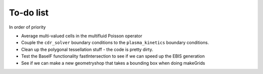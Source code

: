 .. _Chap:Todo

To-do list
-------------

In order of priority

* Average multi-valued cells in the multifluid Poisson operator
* Couple the ``cdr_solver`` boundary conditions to the ``plasma_kinetics`` boundary conditions. 
* Clean up the polygonal tessellation stuff - the code is pretty dirty. 
* Test the BaseIF functionality fastIntersection to see if we can speed up the EBIS generation
* See if we can make a new geometryshop that takes a bounding box when doing makeGrids

